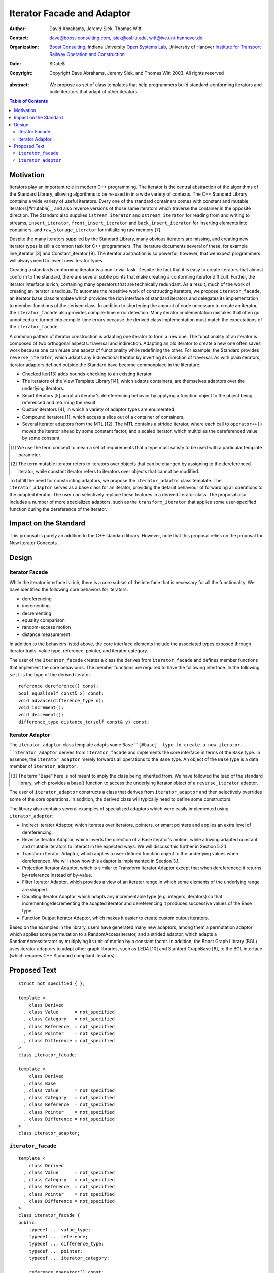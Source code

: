 +++++++++++++++++++++++++++++
 Iterator Facade and Adaptor
+++++++++++++++++++++++++++++

:Author: David Abrahams, Jeremy Siek, Thomas Witt
:Contact: dave@boost-consulting.com, jsiek@osl.iu.edu, witt@ive.uni-hannover.de
:organization: `Boost Consulting`_, Indiana University `Open Systems Lab`_, University of Hanover `Institute for Transport Railway Operation and Construction`_
:date: $Date$

:copyright: Copyright Dave Abrahams, Jeremy Siek, and Thomas Witt 2003. All rights reserved

.. _`Boost Consulting`: http://www.boost-consulting.com
.. _`Open Systems Lab`: http://www.osl.iu.edu
.. _`Institute for Transport Railway Operation and Construction`: http://www.ive.uni-hannover.de

:abstract: We propose as set of class templates that help programmers
           build standard-conforming iterators and build iterators
           that adapt of other iterators.

.. contents:: Table of Contents

============
 Motivation
============

Iterators play an important role in modern C++ programming. The
iterator is the central abstraction of the algorithms of the Standard
Library, allowing algorithms to be re-used in in a wide variety of
contexts.  The C++ Standard Library contains a wide variety of useful
iterators. Every one of the standard containers comes with constant
and mutable iterators[#mutable]_, and also reverse versions of those
same iterators which traverse the container in the opposite direction.
The Standard also supplies ``istream_iterator`` and
``ostream_iterator`` for reading from and writing to streams,
``insert_iterator``, ``front_insert_iterator`` and
``back_insert_iterator`` for inserting elements into containers, and
``raw_storage_iterator`` for initializing raw memory [7].

Despite the many iterators supplied by the Standard Library, many
obvious iterators are missing, and creating new iterator types is
still a common task for C++ programmers.  The literature documents
several of these, for example line_iterator [3] and Constant_iterator
[9]. The iterator abstraction is so powerful, however, that we expect
programmers will always need to invent new iterator types.

Creating a standards conforming iterator is a non-trivial task.
Despite the fact that it is easy to create iterators that almost
conform to the standard, there are several subtle points that make
creating a conforming iterator difficult. Further, the iterator
interface is rich, containing many operators that are technically
redundant. As a result, much of the work of creating an iterator is
tedious. To automate the repetitive work of constructing iterators, we
propose ``iterator_facade``, an iterator base class template which
provides the rich interface of standard iterators and delegates its
implementation to member functions of the derived class. In addition
to shortening the amount of code necessary to create an iterator, the
``iterator_facade`` also provides compile-time error detection.  Many
iterator implementation mistakes that often go unnoticed are turned
into compile-time errors because the derived class implementation must
match the expectations of the ``iterator_facade``.

A common pattern of iterator construction is adapting one iterator to
form a new one.  The functionality of an iterator is composed of two
orthogonal aspects: traversal and indirection.  Adapting an old
iterator to create a new one often saves work because one can reuse
one aspect of functionality while redefining the other.
For example, the Standard provides ``reverse_iterator``, which adapts
any Bidirectional Iterator by inverting its direction of traversal.
As with plain iterators, iterator adaptors defined outside the
Standard have become commonplace in the literature:

* Checked iter[13] adds bounds-checking to an existing iterator.

* The iterators of the View Template Library[14], which adapts
  containers, are themselves adaptors over the underlying iterators.

* Smart iterators [5] adapt an iterator's dereferencing behavior by
  applying a function object to the object being referenced and
  returning the result.

* Custom iterators [4], in which a variety of adaptor types are enumerated.

* Compound iterators [1], which access a slice out of a container of containers.

* Several iterator adaptors from the MTL [12]. The MTL contains a
  strided iterator, where each call to ``operator++()`` moves the
  iterator ahead by some constant factor, and a scaled iterator, which
  multiplies the dereferenced value by some constant.


.. [#concept] We use the term concept to mean a set of requirements
   that a type must satisfy to be used with a particular template
   parameter.

.. [#mutable] The term mutable iterator refers to iterators over objects that
   can be changed by assigning to the dereferenced iterator, while
   constant iterator refers to iterators over objects that cannot be
   modified.

To fulfill the need for constructing adaptors, we propose the
``iterator_adaptor`` class template. The ``iterator_adaptor`` serves
as a base class for an iterator, providing the default behaviour of
forwarding all operations to the adapted iterator.  The user can
selectively replace these features in a derived iterator class. The
proposal also includes a number of more specialized adaptors, such as
the ``transform_iterator`` that applies some user-specified function
during the dereference of the iterator.

========================
 Impact on the Standard
========================

This proposal is purely an addition to the C++ standard library.
However, note that this proposal relies on the proposal for New
Iterator Concepts.

========
 Design
========

Iterator Facade
===============

While the iterator interface is rich, there is a core subset of the
interface that is necessary for all the functionality. We have
identified the following core behaviors for iterators:

* dereferencing
* incrementing
* decrementing
* equality comparison
* random-access motion
* distance measurement

In addition to the behaviors listed above, the core interface elements
include the associated types exposed through iterator traits: value
type, reference, pointer, and iterator category. 

The user of the ``iterator_facade`` creates a class the derives from
``iterator_facade`` and defines member functions that implement the
core behaviours. The member functions are required to have the
following interface. In the following, ``self`` is the type of the
derived iterator.

::

  reference dereference() const;
  bool equal(self const& x) const;
  void advance(difference_type n);
  void increment();
  void decrement();
  difference_type distance_to(self const& y) const;


Iterator Adaptor
================

The ``iterator_adaptor`` class template adapts some ``Base``{#base]_
type to create a new iterator. ``iterator_adaptor`` derives from
``iterator_facade`` and implements the core interface in terms of the
``Base`` type. In essense, the ``iterator_adaptor`` merely forwards
all operations to the ``Base`` type. An object of the ``Base`` type is
a data member of ``iterator_adaptor``.


.. [#base] The term "Base" here is not meant to imply the 
   class being inherited from. We have followed the lead of the
   standard library, which provides a base() function to access the
   underlying iterator object of a ``reverse_iterator`` adaptor.

The user of ``iterator_adaptor`` constructs a class that derives from
``iterator_adaptor`` and then selectively overrides some of the core
operations. In addition, the derived class will typically need to
define some constructors.

The library also contains several examples of specialized adaptors
which were easily implemented using ``iterator_adaptor``:

* Indirect Iterator Adaptor, which iterates over iterators, pointers, or smart pointers
  and applies an extra level of dereferencing.

* Reverse Iterator Adaptor, which inverts the direction of a Base iterator's motion,
  while allowing adapted constant and mutable iterators to interact in the expected
  ways. We will discuss this further in Section 5.2.1.

* Transform Iterator Adaptor, which applies a user-defined function object to the
  underlying values when dereferenced. We will show how this adaptor is implemented
  in Section 3.1.

* Projection Iterator Adaptor, which is similar to Transform Iterator Adaptor except
  that when dereferenced it returns by-reference instead of by-value.

* Filter Iterator Adaptor, which provides a view of an iterator range in which some
  elements of the underlying range are skipped.

* Counting Iterator Adaptor, which adapts any incrementable
  type (e.g. integers, iterators) so that incrementing/decrementing
  the adapted iterator and dereferencing it produces successive values
  of the Base type.

* Function Output Iterator Adaptor, which makes it easier to create custom output
  iterators.

Based on the examples in the library, users have generated many new adaptors,
among them a permutation adaptor which applies some permutation to a RandomAccessIterator,
and a strided adaptor, which adapts a RandomAccessIterator by multiplying
its unit of motion by a constant factor. In addition, the Boost Graph Library
(BGL) uses iterator adaptors to adapt other graph libraries, such as
LEDA [10] and Stanford GraphBase [8], to the BGL interface (which
requires C++ Standard compliant iterators).








===============
 Proposed Text
===============



::

  struct not_specified { };

  template <
      class Derived
    , class Value      = not_specified
    , class Category   = not_specified
    , class Reference  = not_specified
    , class Pointer    = not_specified
    , class Difference = not_specified
  >
  class iterator_facade;

  template <
      class Derived
    , class Base
    , class Value      = not_specified
    , class Category   = not_specified
    , class Reference  = not_specified
    , class Pointer    = not_specified
    , class Difference = not_specified
  >
  class iterator_adaptor;
  
  
  


``iterator_facade``
===================

::

  template <
      class Derived
    , class Value      = not_specified
    , class Category   = not_specified
    , class Reference  = not_specified
    , class Pointer    = not_specified
    , class Difference = not_specified
  >
  class iterator_facade {
  public:
      typedef ... value_type;
      typedef ... reference;
      typedef ... difference_type;
      typedef ... pointer;
      typedef ... iterator_category;

      reference operator*() const;
      <see details> operator->() const;
      <see details> operator[](difference_type n) const;
      Derived& operator++();
      Derived operator++(int);
      Derived& operator--();
      Derived operator--(int);
      Derived& operator+=(difference_type n);
      Derived& operator-=(difference_type n);
      Derived operator-(difference_type x) const;
  };

  // Comparison operators
  template <class Dr1, class V1, class C1, class R1, class P1, class D1,
            class Dr2, class V2, class C2, class R2, class P2, class D2>
  typename enable_if_interoperable<Dr1, Dr2, bool>::type
  operator ==(iterator_facade<Dr1, V1, C1, R1, P1, D1> const& lhs,
              iterator_facade<Dr2, V2, C2, R2, P2, D2> const& rhs);

  template <class Dr1, class V1, class C1, class R1, class P1, class D1,
            class Dr2, class V2, class C2, class R2, class P2, class D2>
  typename enable_if_interoperable<Dr1, Dr2, bool>::type
  operator !=(iterator_facade<Dr1, V1, C1, R1, P1, D1> const& lhs,
              iterator_facade<Dr2, V2, C2, R2, P2, D2> const& rhs);

  template <class Dr1, class V1, class C1, class R1, class P1, class D1,
            class Dr2, class V2, class C2, class R2, class P2, class D2>
  typename enable_if_interoperable<Dr1, Dr2, bool>::type
  operator <(iterator_facade<Dr1, V1, C1, R1, P1, D1> const& lhs,
             iterator_facade<Dr2, V2, C2, R2, P2, D2> const& rhs);

  template <class Dr1, class V1, class C1, class R1, class P1, class D1,
            class Dr2, class V2, class C2, class R2, class P2, class D2>
  typename enable_if_interoperable<Dr1, Dr2, bool>::type
  operator <=(iterator_facade<Dr1, V1, C1, R1, P1, D1> const& lhs,
              iterator_facade<Dr2, V2, C2, R2, P2, D2> const& rhs);

  template <class Dr1, class V1, class C1, class R1, class P1, class D1,
            class Dr2, class V2, class C2, class R2, class P2, class D2>
  typename enable_if_interoperable<Dr1, Dr2, bool>::type
  operator >(iterator_facade<Dr1, V1, C1, R1, P1, D1> const& lhs,
             iterator_facade<Dr2, V2, C2, R2, P2, D2> const& rhs);

  template <class Dr1, class V1, class C1, class R1, class P1, class D1,
            class Dr2, class V2, class C2, class R2, class P2, class D2>
  typename enable_if_interoperable<Dr1, Dr2, bool>::type
  operator >=(iterator_facade<Dr1, V1, C1, R1, P1, D1> const& lhs,
              iterator_facade<Dr2, V2, C2, R2, P2, D2> const& rhs);

  template <class Dr1, class V1, class C1, class R1, class P1, class D1,
            class Dr2, class V2, class C2, class R2, class P2, class D2>
  typename enable_if_interoperable<Dr1, Dr2, bool>::type
  operator >=(iterator_facade<Dr1, V1, C1, R1, P1, D1> const& lhs,
              iterator_facade<Dr2, V2, C2, R2, P2, D2> const& rhs);

  // Iterator difference
  template <class Dr1, class V1, class C1, class R1, class P1, class D1,
            class Dr2, class V2, class C2, class R2, class P2, class D2>
  typename enable_if_interoperable<Dr1, Dr2, bool>::type
  operator -(iterator_facade<Dr1, V1, C1, R1, P1, D1> const& lhs,
             iterator_facade<Dr2, V2, C2, R2, P2, D2> const& rhs);

  // Iterator addition
  template <class Derived, class V, class C, class R, class P, class D>
  Derived operator+ (iterator_facade<Derived, V, C, R, P, D> const&,
                     typename Derived::difference_type n)



``iterator_adaptor``
====================

::
  
  template <
      class Derived
    , class Base
    , class Value      = not_specified
    , class Category   = not_specified
    , class Reference  = not_specified
    , class Pointer    = not_specified
    , class Difference = not_specified
  >
  class iterator_adaptor : public iterator_facade<Derived, /*impl detail ...*/> {
  public:
      iterator_adaptor() {}
      explicit iterator_adaptor(Base iter);
      Base base() const;
  };





